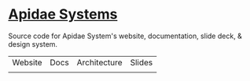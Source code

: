 * [[https://apidaesystems.ca][Apidae Systems]]

Source code for Apidae System's website, documentation, slide deck, & design system.

| Website | Docs | Architecture | Slides |
|         |      |              |        |
